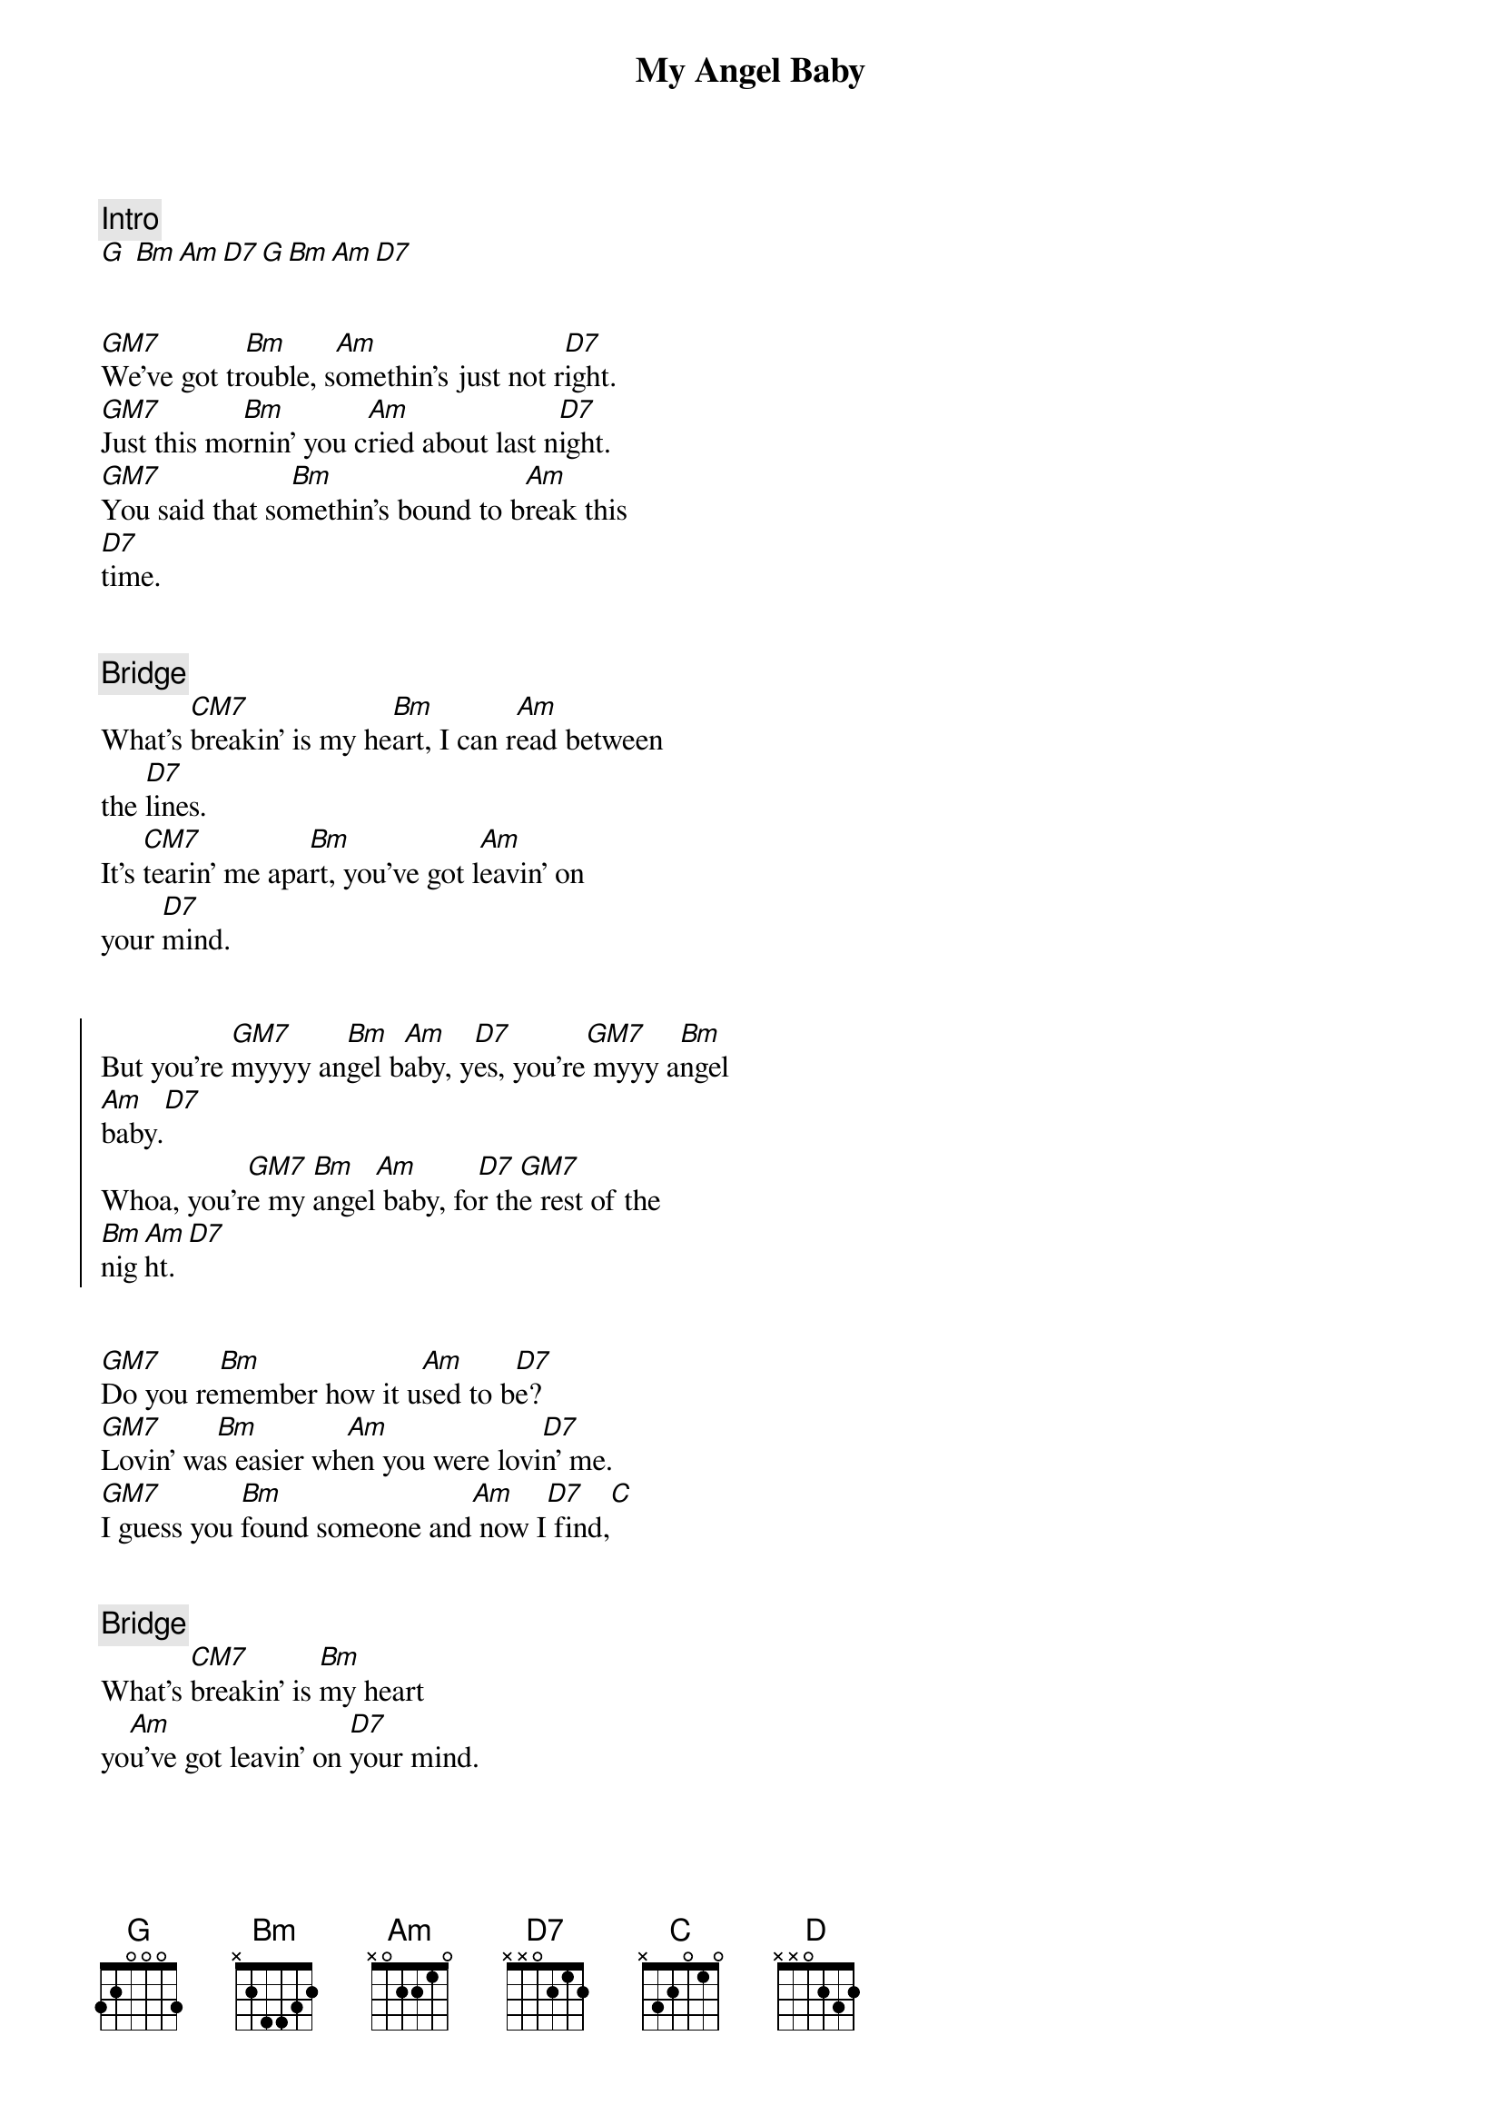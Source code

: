 {title: My Angel Baby}
{artist: Toby Beau}
{key: G}
{duration: 3:00}


{comment: Intro}
[G] [Bm][Am][D7][G][Bm][Am][D7]


{start_of_verse}
[GM7]We've got tr[Bm]ouble, s[Am]omethin's just not r[D7]ight.
[GM7]Just this mo[Bm]rnin' you c[Am]ried about last n[D7]ight.
[GM7]You said that so[Bm]methin's bound to b[Am]reak this
[D7]time.
{end_of_verse}


{comment: Bridge}
What's [CM7]breakin' is my he[Bm]art, I can r[Am]ead between
the [D7]lines.
It's [CM7]tearin' me apa[Bm]rt, you've got l[Am]eavin' on
your [D7]mind.


{start_of_chorus}
But you're [GM7]myyyy an[Bm]gel b[Am]aby, y[D7]es, you're[GM7] myyy a[Bm]ngel
[Am]baby.[D7]
Whoa, you'r[GM7]e my [Bm]angel[Am] baby, fo[D7]r th[GM7]e rest of the
[Bm]nig[Am]ht.[D7]
{end_of_chorus}


{start_of_verse}
[GM7]Do you re[Bm]member how it u[Am]sed to b[D7]e?
[GM7]Lovin' wa[Bm]s easier wh[Am]en you were lovi[D7]n' me.
[GM7]I guess you [Bm]found someone and[Am] now I[D7] find,[C]
{end_of_verse}


{comment: Bridge}
What's [CM7]breakin' is [Bm]my heart
yo[Am]u've got leavin' on [D7]your mind.


{start_of_chorus}
But you're [GM7]myyyy an[Bm]gel b[Am]aby, y[D7]es, you'r[GM7]e myyy [Bm]angel
[Am]baby.[D7]
Whoa, you're[GM7] my a[Bm]ngel [Am]baby, for the [D7]rest of the
[GM7]night.[Bm][Am][D]
{end_of_chorus}


{comment: Interlude}
[GM7] [Bm][Am][D7][GM7][Bm][Am][D][G][Bm][Am]


{comment: Bridge}
What's [CM7]breakin' is my he[Bm]art, I can r[Am]ead between
the [D7]lines.
It's [CM7]tearin' me ap[Bm]art, you've got [Am]leavin' on
your [D7]mind.


But, you're [GM7]my an[Bm]gel b[Am]aby, for the r[D]est of the
[G]night....([Bm]angel[Am]baby.)
The [D]rest of the [GM7]niiiiight (an[Bm]gel b[Am]aby).[D]..n[G]iiiiight..
([Bm]angel[Am]baby)
The [D]rest of the [GM7]niiiiight (an[Bm]gel b[Am]aby)
The [D]rest of the [GM7]night...[Bm]...[Am]...[D]...........(Fade.)